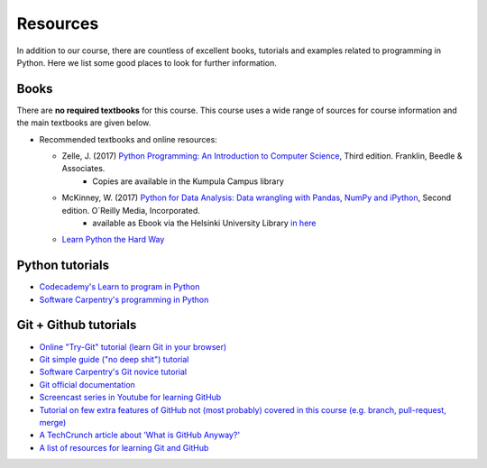 Resources
=========

In addition to our course, there are countless of excellent books, tutorials and examples related to programming in Python.
Here we list some good places to look for further information.

Books
-----

There are **no required textbooks** for this course. This course uses a wide range of sources for course information and the main textbooks are given below.

- Recommended textbooks and online resources:

  - Zelle, J. (2017) `Python Programming: An Introduction to Computer Science <https://mcsp.wartburg.edu/zelle/python/ppics3/index.html>`_, Third edition. Franklin, Beedle & Associates.
        - Copies are available in the Kumpula Campus library
  - McKinney, W. (2017) `Python for Data Analysis: Data wrangling with Pandas, NumPy and iPython <https://www.amazon.com/Python-Data-Analysis-Wrangling-IPython/dp/1491957662/>`_, Second edition. O´Reilly Media, Incorporated.
        - available as Ebook via the Helsinki University Library `in here <https://ebookcentral.proquest.com/lib/helsinki-ebooks/detail.action?docID=5061179>`_
  -  `Learn Python the Hard Way <https://learncodethehardway.org/python/>`__


Python tutorials
----------------

-  `Codecademy's Learn to program in Python <https://www.codecademy.com/learn/python>`__
-  `Software Carpentry's programming in Python <https://swcarpentry.github.io/python-novice-inflammation/>`__


Git + Github tutorials
----------------------

- `Online "Try-Git" tutorial (learn Git in your browser) <https://try.github.io>`__
- `Git simple guide ("no deep shit") tutorial <http://rogerdudler.github.io/git-guide/>`__
- `Software Carpentry's Git novice tutorial <https://swcarpentry.github.io/git-novice>`__
- `Git official documentation <https://git-scm.com/>`__
- `Screencast series in Youtube for learning GitHub <https://www.youtube.com/playlist?list=PL4Q4HssKcxYsTuqUUvEHJ8XxOVOHTSmle>`__
- `Tutorial on few extra features of GitHub not (most probably) covered in this course (e.g. branch, pull-request, merge) <https://guides.github.com/activities/hello-world/>`__
- `A TechCrunch article about 'What is GitHub Anyway?' <https://techcrunch.com/2012/07/14/what-exactly-is-github-anyway/>`__
- `A list of resources for learning Git and GitHub <https://help.github.com/articles/good-resources-for-learning-git-and-github/>`__

